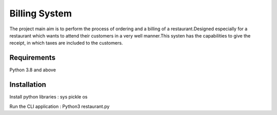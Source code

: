 #################
Billing System
#################
The project main aim is to perform the process of ordering and a billing of a restaurant.Designed especially for a restaurant which wants to attend their customers in a very well manner.This systen has the capabilities to give the receipt, in which taxes are included to the customers.


****************
Requirements
****************
Python 3.8 and above 


***************
Installation 
***************
Install python libraries :
sys
pickle
os


Run the CLI application :
Python3 restaurant.py
